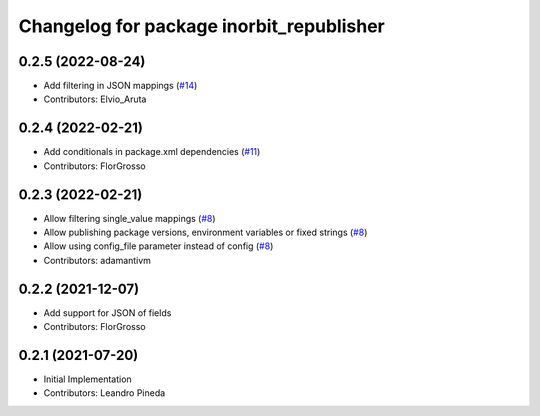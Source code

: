 ^^^^^^^^^^^^^^^^^^^^^^^^^^^^^^^^^^^^^^^^^
Changelog for package inorbit_republisher
^^^^^^^^^^^^^^^^^^^^^^^^^^^^^^^^^^^^^^^^^

0.2.5 (2022-08-24)
-----------
* Add filtering in JSON mappings (`#14 <https://github.com/inorbit-ai/ros_inorbit_samples/pull/14>`_)
* Contributors: Elvio_Aruta

0.2.4 (2022-02-21)
-----------
* Add conditionals in package.xml dependencies (`#11 <https://github.com/inorbit-ai/ros_inorbit_samples/pull/11>`_)
* Contributors: FlorGrosso

0.2.3 (2022-02-21)
-----------
* Allow filtering single_value mappings (`#8 <https://github.com/inorbit-ai/ros_inorbit_samples/pull/8>`_)
* Allow publishing package versions, environment variables or fixed strings (`#8 <https://github.com/inorbit-ai/ros_inorbit_samples/pull/8>`_)
* Allow using config_file parameter instead of config (`#8 <https://github.com/inorbit-ai/ros_inorbit_samples/pull/8>`_)
* Contributors: adamantivm

0.2.2 (2021-12-07)
-----------
* Add support for JSON of fields
* Contributors: FlorGrosso

0.2.1 (2021-07-20)
------------------
* Initial Implementation
* Contributors: Leandro Pineda
